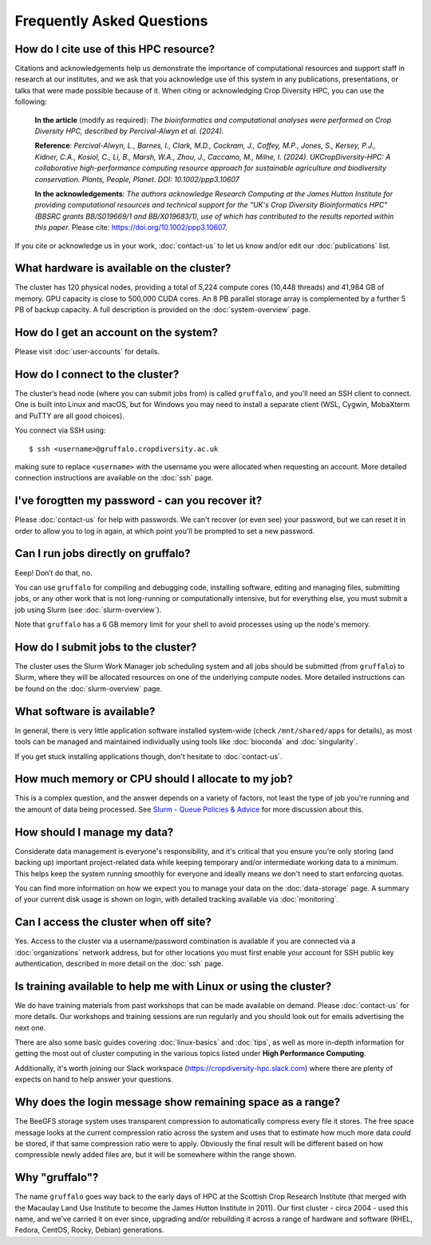 Frequently Asked Questions
==========================

How do I cite use of this HPC resource?
---------------------------------------

Citations and acknowledgements help us demonstrate the importance of computational resources and support staff in research at our institutes, and we ask that you acknowledge use of this system in any publications, presentations, or talks that were made possible because of it. When citing or acknowledging Crop Diversity HPC, you can use the following:

    **In the article** (modify as required): *The bioinformatics and computational analyses were performed on Crop Diversity HPC, described by Percival-Alwyn et al. (2024).*

    **Reference**: *Percival-Alwyn, L., Barnes, I., Clark, M.D., Cockram, J., Coffey, M.P., Jones, S., Kersey, P.J., Kidner, C.A., Kosiol, C., Li, B., Marsh, W.A., Zhou, J., Caccamo, M., Milne, I. (2024). UKCropDiversity‐HPC: A collaborative high-performance computing resource approach for sustainable agriculture and biodiversity conservation. Plants, People, Planet. DOI: 10.1002/ppp3.10607*

    **In the acknowledgements**: *The authors acknowledge Research Computing at the James Hutton Institute for providing computational resources and technical support for the "UK's Crop Diversity Bioinformatics HPC" (BBSRC grants BB/S019669/1 and BB/X019683/1), use of which has contributed to the results reported within this paper.* Please cite: https://doi.org/10.1002/ppp3.10607.

If you cite or acknowledge us in your work, :doc:`contact-us` to let us know and/or edit our :doc:`publications` list.


What hardware is available on the cluster?
------------------------------------------

The cluster has 120 physical nodes, providing a total of 5,224 compute cores (10,448 threads) and 41,984 GB of memory. GPU capacity is close to 500,000 CUDA cores. An 8 PB parallel storage array is complemented by a further 5 PB of backup capacity. A full description is provided on the :doc:`system-overview` page.


How do I get an account on the system?
--------------------------------------

Please visit :doc:`user-accounts` for details.


How do I connect to the cluster?
--------------------------------

The cluster’s head node (where you can submit jobs from) is called ``gruffalo``, and you'll need an SSH client to connect. One is built into Linux and macOS, but for Windows you may need to install a separate client (WSL, Cygwin, MobaXterm and PuTTY are all good choices).

You connect via SSH using::

  $ ssh <username>@gruffalo.cropdiversity.ac.uk

making sure to replace ``<username>`` with the username you were allocated when requesting an account. More detailed connection instructions are available on the :doc:`ssh` page.
 

I've forogtten my password - can you recover it?
------------------------------------------------

Please :doc:`contact-us` for help with passwords. We can't recover (or even see) your password, but we can reset it in order to allow you to log in again, at which point you'll be prompted to set a new password.


Can I run jobs directly on gruffalo?
------------------------------------

Eeep! Don’t do that, no.

You can use ``gruffalo`` for compiling and debugging code, installing software, editing and managing files, submitting jobs, or any other work that is not long-running or computationally intensive, but for everything else, you must submit a job using Slurm (see :doc:`slurm-overview`).

Note that ``gruffalo`` has a 6 GB memory limit for your shell to avoid processes using up the node's memory.


How do I submit jobs to the cluster?
------------------------------------

The cluster uses the Slurm Work Manager job scheduling system and all jobs should be submitted (from ``gruffalo``) to Slurm, where they will be allocated resources on one of the underlying compute nodes. More detailed instructions can be found on the :doc:`slurm-overview` page.
  
What software is available?
---------------------------

In general, there is very little application software installed system-wide (check ``/mnt/shared/apps`` for details), as most tools can be managed and maintained individually using tools like :doc:`bioconda` and :doc:`singularity`.

If you get stuck installing applications though, don't hesitate to :doc:`contact-us`.

How much memory or CPU should I allocate to my job?
---------------------------------------------------

This is a complex question, and the answer depends on a variety of factors, not least the type of job you're running and the amount of data being processed. See `Slurm - Queue Policies & Advice <slurm-policy.html#additional-advice-and-guidance>`_ for more discussion about this.

How should I manage my data?
----------------------------

Considerate data management is everyone's responsibility, and it's critical that you ensure you're only storing (and backing up) important project-related data while keeping temporary and/or intermediate working data to a minimum. This helps keep the system running smoothly for everyone and ideally means we don't need to start enforcing quotas.

You can find more information on how we expect you to manage your data on the :doc:`data-storage` page. A summary of your current disk usage is shown on login, with detailed tracking available via :doc:`monitoring`.

Can I access the cluster when off site?
---------------------------------------

Yes. Access to the cluster via a username/password combination is available if you are connected via a :doc:`organizations` network address, but for other locations you must first enable your account for SSH public key authentication, described in more detail on the :doc:`ssh` page.


Is training available to help me with Linux or using the cluster?
-----------------------------------------------------------------

We do have training materials from past workshops that can be made available on demand. Please :doc:`contact-us` for more details. Our workshops and training sessions are run regularly and you should look out for emails advertising the next one.

There are also some basic guides covering :doc:`linux-basics` and :doc:`tips`, as well as more in-depth information for getting the most out of cluster computing in the various topics listed under **High Performance Computing**.

Additionally, it's worth joining our Slack workspace (https://cropdiversity-hpc.slack.com) where there are plenty of expects on hand to help answer your questions.

Why does the login message show remaining space as a range?
-----------------------------------------------------------

The BeeGFS storage system uses transparent compression to automatically compress every file it stores. The free space message looks at the current compression ratio across the system and uses that to estimate how much more data *could* be stored, if that same compression ratio were to apply. Obviously the final result will be different based on how compressible newly added files are, but it will be somewhere within the range shown.

Why "gruffalo"?
---------------

The name ``gruffalo`` goes way back to the early days of HPC at the Scottish Crop Research Institute (that merged with the Macaulay Land Use Institute to become the James Hutton Institute in 2011). Our first cluster - circa 2004 - used this name, and we've carried it on ever since, upgrading and/or rebuilding it across a range of hardware and software (RHEL, Fedora, CentOS, Rocky, Debian) generations.


.. raw:: html
   
   <script defer data-domain="cropdiversity.ac.uk" src="https://plausible.hutton.ac.uk/js/plausible.js"></script>
